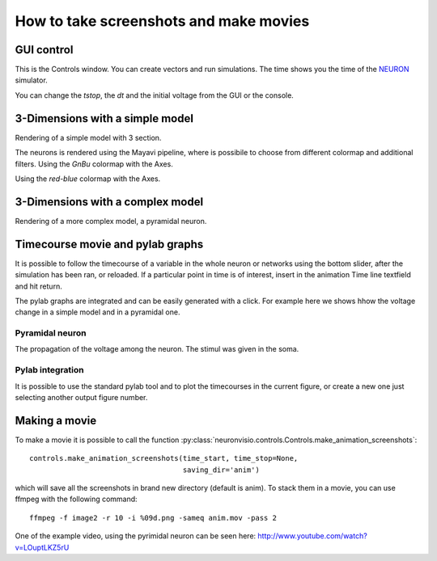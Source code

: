 .. _screenshots:

****************************************
How to take screenshots and make movies
****************************************

GUI control
===========

This is the Controls window. You can create vectors and run simulations. The time shows 
you the time of the NEURON_ simulator.

.. _NEURON: http://www.neuron.yale.edu/neuron/ 

You can change the `tstop`, the `dt` and the initial voltage from the GUI or 
the console.

.. image:: _static/Neuronvisio_Controls_Init_and_Run.png

3-Dimensions with a simple model
================================

Rendering of a simple model with 3 section.

.. image:: _static/Simple_model.png

The neurons is rendered using the Mayavi pipeline, where is possibile to choose
from different colormap and additional filters.
Using the `GnBu` colormap with the Axes.

.. image:: _static/nrnvisio-mayavi-color.png
	:scale: 70

Using the `red-blue` colormap with the Axes.

.. image:: _static/nrnvisio-mayavi-color2.png
	:scale: 70

3-Dimensions with a complex model
=================================

Rendering of a more complex model, a pyramidal neuron.

.. image:: _static/Neuronvisio_3D.png
    :scale: 70


Timecourse movie and pylab graphs
=================================

It is possible to follow the timecourse of a variable in the whole neuron or 
networks using the bottom slider, after the simulation has been ran, 
or reloaded. If a particular point in time is of interest, insert in the 
animation Time line textfield and hit return.
 
The pylab graphs are integrated and can be easily generated with a click. 
For example here we shows hhow the voltage change in a simple model and in 
a pyramidal one.

Pyramidal neuron
----------------

The propagation of the voltage among the neuron. The stimul was given in the 
soma.

.. image:: _static/pyramidal_3D_change_voltage.png
    :scale: 70

Pylab integration
-----------------

It is possible to use the standard pylab tool and to plot the timecourses in 
the current figure, or create a new one just selecting another output figure 
number.

.. image:: _static/pylab_integration.png
    :scale: 70
    
Making a movie
==============

To make a movie it is possible to call the function :py:class:`neuronvisio.controls.Controls.make_animation_screenshots`::

    controls.make_animation_screenshots(time_start, time_stop=None, 
                                        saving_dir='anim')

which will save all the screenshots in brand new directory (default is anim).
To stack them in a movie, you can use ffmpeg with the following command::

    ffmpeg -f image2 -r 10 -i %09d.png -sameq anim.mov -pass 2
    
One of the example video, using the pyrimidal neuron can be seen here: 
http://www.youtube.com/watch?v=LOuptLKZ5rU
